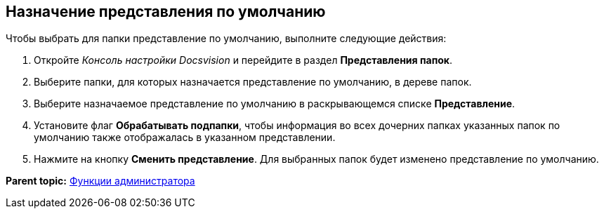 [[ariaid-title1]]
== Назначение представления по умолчанию

Чтобы выбрать для папки представление по умолчанию, выполните следующие действия:

. [.ph .cmd]#Откройте [.dfn .term]_Консоль настройки Docsvision_ и перейдите в раздел [.keyword .wintitle]*Представления папок*.#
. [.ph .cmd]#Выберите папки, для которых назначается представление по умолчанию, в дереве папок.#
. [.ph .cmd]#Выберите назначаемое представление по умолчанию в раскрывающемся списке [.ph .uicontrol]*Представление*.#
. [.ph .cmd]#Установите флаг [.ph .uicontrol]*Обрабатывать подпапки*, чтобы информация во всех дочерних папках указанных папок по умолчанию также отображалась в указанном представлении.#
. [.ph .cmd]#Нажмите на кнопку [.ph .uicontrol]*Сменить представление*. Для выбранных папок будет изменено представление по умолчанию.#

*Parent topic:* xref:../topics/Administrator_functions.adoc[Функции администратора]
